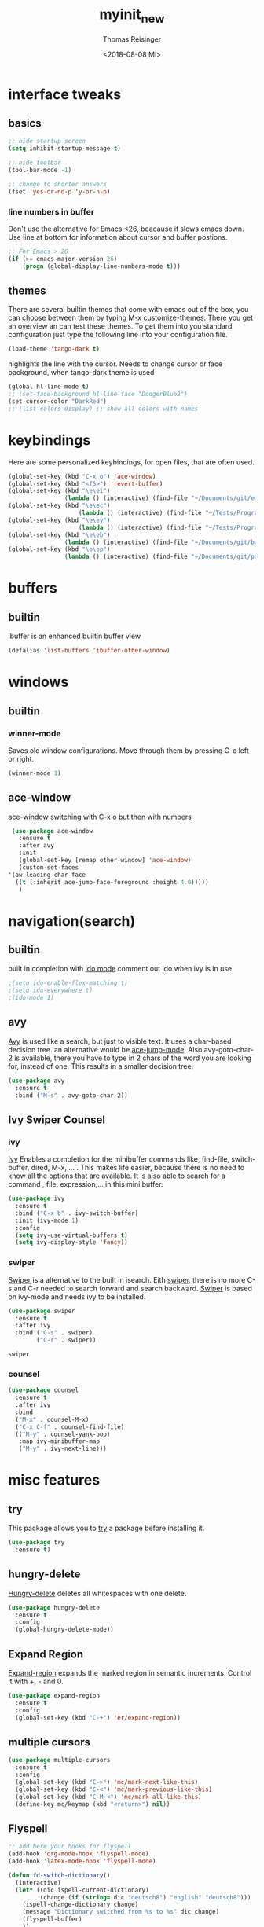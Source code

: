 #+STARTUP: overview
#+TITLE: myinit_new
#+AUTHOR: Thomas Reisinger
#+DATE: <2018-08-08 Mi>

* interface tweaks
** basics
   #+BEGIN_SRC emacs-lisp
     ;; hide startup screen
     (setq inhibit-startup-message t)

     ;; hide toolbar
     (tool-bar-mode -1)

     ;; change to shorter answers
     (fset 'yes-or-no-p 'y-or-n-p)
   #+END_SRC
*** line numbers in buffer
    Don't use the alternative for Emacs <26, beacause it slows emacs
    down. Use line at bottom for information about cursor and buffer
    postions.
    #+BEGIN_SRC emacs-lisp
     ;; For Emacs > 26
     (if (>= emacs-major-version 26)
       	 (progn (global-display-line-numbers-mode t)))
    #+END_SRC
** themes
   There are several builtin themes that come with emacs out of the
   box, you can choose between them by typing M-x
   customize-themes. There you get an overview an can test these
   themes.  To get them into you standard configuration just type the
   following line into your configuration file.
   #+BEGIN_SRC emacs-lisp
     (load-theme 'tango-dark t)
   #+END_SRC

   highlights the line with the cursor. Needs to change cursor or face
   background, when tango-dark theme is used
   #+BEGIN_SRC emacs-lisp
    (global-hl-line-mode t)
    ;; (set-face-background hl-line-face "DodgerBlue2")
    (set-cursor-color "DarkRed")
    ;; (list-colors-display) ;; show all colors with names
   #+END_SRC
* keybindings
  Here are some personalized keybindings, for open files, that are
  often used.
  #+BEGIN_SRC emacs-lisp
    (global-set-key (kbd "C-x o") 'ace-window)
    (global-set-key (kbd "<f5>") 'revert-buffer)
    (global-set-key (kbd "\e\ei")
                    (lambda () (interactive) (find-file "~/Documents/git/emacs/myinit_new.org")))
    (global-set-key (kbd "\e\ec")
                        (lambda () (interactive) (find-file "~/Tests/Programms/CMakeLists.txt")))
    (global-set-key (kbd "\e\ey")
                        (lambda () (interactive) (find-file "~/Tests/Programms/__main__.py")))
    (global-set-key (kbd "\e\eb")
                    (lambda () (interactive) (find-file "~/Documents/git/bac/main.tex")))
    (global-set-key (kbd "\e\ep")
                    (lambda () (interactive) (find-file "~/Documents/git/pb/PrBericht__HSD_v1.tex")))
  #+END_SRC
* buffers
** builtin
   ibuffer is an enhanced builtin buffer view
   #+BEGIN_SRC emacs-lisp
     (defalias 'list-buffers 'ibuffer-other-window)
   #+END_SRC
* windows
** builtin
*** winner-mode
    Saves old window configurations. Move through them by pressing
    C-c left or right.
    #+BEGIN_SRC emacs-lisp
      (winner-mode 1)
    #+END_SRC
** ace-window
   [[https://github.com/abo-abo/ace-window][ace-window]] switching with C-x o but then with numbers
   #+BEGIN_SRC emacs-lisp
     (use-package ace-window
       :ensure t
       :after avy
       :init
       (global-set-key [remap other-window] 'ace-window)       
       (custom-set-faces
	'(aw-leading-char-face
	  ((t (:inherit ace-jump-face-foreground :height 4.0)))))
       )
   #+END_SRC
* navigation(search)
** builtin
   built in completion with [[https://www.masteringemacs.org/article/introduction-to-ido-mode][ido mode]] comment out ido when ivy is in
   use
   #+BEGIN_SRC emacs-lisp
     ;(setq ido-enable-flex-matching t)
     ;(setq ido-everywhere t)
     ;(ido-mode 1)
   #+END_SRC
** avy
   [[https://github.com/abo-abo/avy][Avy]] is used like a search, but just to visible text. It uses a
   char-based decision tree.  an alternative would be [[https://github.com/winterTTr/ace-jump-mode][ace-jump-mode]].
   Also avy-goto-char-2 is available, there you have to type in 2
   chars of the word you are looking for, instead of one. This results
   in a smaller decision tree.
   #+BEGIN_SRC emacs-lisp
     (use-package avy
       :ensure t
       :bind ("M-s" . avy-goto-char-2))
   #+END_SRC
** Ivy Swiper Counsel
*** ivy
    [[https://github.com/abo-abo/swiper][Ivy]]
    Enables a completion for the minibuffer commands like, find-file,
    switch-buffer, dired, M-x, ... . This makes life easier, because
    there is no need to know all the options that are available. It is
    also able to search for a command , file, expression,... in this
    mini buffer.
    #+BEGIN_SRC emacs-lisp
      (use-package ivy
        :ensure t
        :bind ("C-x b" . ivy-switch-buffer)
        :init (ivy-mode 1)
        :config
        (setq ivy-use-virtual-buffers t)
        (setq ivy-display-style 'fancy))
    #+END_SRC
*** swiper
    [[https://github.com/abo-abo/swiper][Swiper]] is a alternative to the built in isearch. Eith [[https://github.com/abo-abo/swiper][swiper]],
    there is no more C-s and C-r needed to search forward and search
    backward. [[https://github.com/abo-abo/swiper][Swiper]] is based on ivy-mode and needs ivy to be
    installed.
    #+BEGIN_SRC emacs-lisp
      (use-package swiper
        :ensure t
        :after ivy
        :bind ("C-s" . swiper)
              ("C-r" . swiper))
    #+END_SRC

    #+RESULTS:
    : swiper

*** counsel
    
    #+BEGIN_SRC emacs-lisp
      (use-package counsel
        :ensure t
        :after ivy
        :bind
        ("M-x" . counsel-M-x)
        ("C-x C-f" . counsel-find-file)
        (("M-y" . counsel-yank-pop)
         :map ivy-minibuffer-map
         ("M-y" . ivy-next-line)))
    #+END_SRC

* misc features
** try
   This package allows you to [[https://github.com/larstvei/Try][try]] a package before installing it.
   #+BEGIN_SRC emacs-lisp
     (use-package try
       :ensure t)
   #+END_SRC
** hungry-delete
   [[https://github.com/nflath/hungry-delete][Hungry-delete]] deletes all whitespaces with one delete.
   #+BEGIN_SRC emacs-lisp
     (use-package hungry-delete
       :ensure t
       :config
       (global-hungry-delete-mode))
   #+END_SRC
** Expand Region
   [[https://github.com/magnars/expand-region.el][Expand-region]] expands the marked region in semantic
   increments. Control it with +, - and 0.
   #+BEGIN_SRC emacs-lisp
     (use-package expand-region
       :ensure t
       :config 
       (global-set-key (kbd "C-+") 'er/expand-region))
   #+END_SRC
** multiple cursors
   #+BEGIN_SRC emacs-lisp
     (use-package multiple-cursors
       :ensure t
       :config
       (global-set-key (kbd "C->") 'mc/mark-next-like-this)
       (global-set-key (kbd "C-<") 'mc/mark-previous-like-this)
       (global-set-key (kbd "C-M-<") 'mc/mark-all-like-this)
       (define-key mc/keymap (kbd "<return>") nil))
   #+END_SRC
** Flyspell
   #+BEGIN_SRC emacs-lisp
          ;; add here your hooks for flyspell
          (add-hook 'org-mode-hook 'flyspell-mode)
          (add-hook 'latex-mode-hook 'flyspell-mode)

          (defun fd-switch-dictionary()
            (interactive)
            (let* ((dic ispell-current-dictionary)
                   (change (if (string= dic "deutsch8") "english" "deutsch8")))
              (ispell-change-dictionary change)
              (message "Dictionary switched from %s to %s" dic change)
              (flyspell-buffer)
              ))

          (global-set-key (kbd "<f9>")   'fd-switch-dictionary)
   #+END_SRC
** undo tree
   [[https://www.emacswiki.org/emacs/UndoTree][Undo-tree]] visualizes the undo mechanic and enables the choice to
   switch into old undo branches if needed. Access able through C-x u.
   With arrows run through the tree, d vor diff, t vor timestamp and h
   for general help.
   #+BEGIN_SRC emacs-lisp
   (use-package undo-tree
     :ensure t
     :init
     (global-undo-tree-mode))
   #+END_SRC
** which key
   [[https://github.com/justbur/emacs-which-key][Whick-key]] shows all possible further key-binding. For example type
   "C-x" then it shows all further more bindings that can follow after
   "C-x".
   #+BEGIN_SRC emacs-lisp
     (use-package which-key
       :ensure t
       :custom (which-key-idle-delay 1.0 "time delay for which-key to pop up")
       :config
       (which-key-mode))
   #+END_SRC
** smartparens
   [[https://github.com/Fuco1/smartparens][Smartparens]] is a package, that adds always the closing parenthesis
   as well. If something is marked it can use parenthesis around the
   marked area. It also can make the closing pair for some languages
   like html as well.
   #+BEGIN_SRC emacs-lisp
     ;; (use-package smartparens
     ;;   :ensure t
     ;;   :hook
     ;;   (smartparens-mode . org-mode)
     ;;   (smartparens-mode . emacs-lisp-mode))

     (use-package smartparens
       :ensure t
       :hook
       (org-mode . smartparens-mode)
       (emacs-lisp-mode . smartparens-mode)
       (c-mode . smartparens-mode)
       (c++-mode . smartparens-mode)
       (python-mode . smartparens-mode))
   #+END_SRC
** hydra
   #+BEGIN_SRC emacs-lisp
     (use-package hydra
       :ensure t)
   #+END_SRC
* autocomplete
** auto-complete-package
   [[https://github.com/auto-complete/auto-complete][Auto-complete]]
   #+BEGIN_SRC emacs-lisp
     (use-package auto-complete
       :ensure t
       :config
       (ac-flyspell-workaround))
   #+END_SRC
*** org-ac
    [[https://github.com/aki2o/org-ac][Org-ac]] means org autocomplete it is a autocomplete for org. Don't
    use it together with company mode!!! This enables autocomplete in
    org-mode automatically.
    #+BEGIN_SRC emacs-lisp
     (use-package org-ac
       :ensure t
       :config
       (org-ac/config-default))
    #+END_SRC
** Company
   [[https://github.com/company-mode/company-mode][Company]] 
   #+BEGIN_SRC emacs-lisp
     (use-package company
       :ensure t
       :config
       (setq company-idle-delay 0) ;if it causes problems changes it to 1
       (setq company-minimum-prefix-length 2))
   #+END_SRC
* org-mode
** org-elpa
   Gets installed with org-plus-contrib in init.el file. This is,
   because org must be installed before org is used in any way.  The
   Following code must be in the init.el file, directly after
   installing use-package!!!
   
   (use-package org
   :ensure org-plus-contrib
   :pin org)
** hide stars
   Hide leading stars for a better view
   #+BEGIN_SRC emacs-lisp
     (setq org-hide-leading-stars t)
   #+END_SRC
* GIT
** magit
   [[https://magit.vc/][Magit]] is a...
   #+BEGIN_SRC emacs-lisp
     (unless nil
       (progn
	 (use-package magit
	   :ensure t
	   :bind ("C-x g" . 'magit-status)
	   :init
	   (defface magit-section-highlight
	     '((((class color) (background light)) :background "gold5")
	       (((class color) (background  dark)) :background "gold4"))
	     "Face for highlighting the current section."
	     :group 'magit-faces))
	 ))
   #+END_SRC
* Programming
  Here are some packages and configurations that aren't language
  specific.
** basic functions
   #+BEGIN_SRC emacs-lisp
     ;; func to check filedirectory
     (defun this-file-in-dir (x)
       (setq curDir (file-name-directory buffer-file-name))
       (setq count (- (length(split-string curDir "/")) 2))
       (setq dir (substring (nth count (split-string curDir "/"))))
       (equal dir x))

     ;; func to check directory, just use if set!!!
     (defun default-in-dir (x)
       (setq curDir default-directory)
       (setq count (- (length(split-string curDir "/")) 2))
       (setq dir (substring (nth count (split-string curDir "/"))))
       (equal dir x))
   #+END_SRC
  
   Code for adding yasnippet support for all company backends is from
   [[https://emacs.stackexchange.com/questions/10431/get-company-to-show-suggestions-for-yasnippet-names][Source]].
** packages
   #+BEGIN_SRC emacs-lisp    
     (use-package yasnippet
       :ensure t
       :config
       (use-package yasnippet-snippets
	 :ensure t)
       (yas-reload-all))

     ;; Add yasnippet support for all company backends
     (defvar company-mode/enable-yas t
       "Enable yasnippet for all backends.")

     (defun company-mode/backend-with-yas (backend)
       (if (or (not company-mode/enable-yas) (and (listp backend) (member 'company-yasnippet backend)))
	   backend
	 (append (if (consp backend) backend (list backend))
		 '(:with company-yasnippet))))

     (setq company-backends (mapcar #'company-mode/backend-with-yas company-backends))

     (use-package flycheck
       :ensure t
       :init
       (global-flycheck-mode t))

   #+END_SRC
** beautifier
   #+BEGIN_SRC emacs-lisp
     ;; beautifier
     ;; if needed without tabs just change tabify
     ;; to untabify for dumb editors
     (defun beautify-me (&optional noTabs)
       "beautify whole buffer"
       (interactive)
       (delete-trailing-whitespace)
       (indent-region (point-min) (point-max) nil)
       (if noTabs
	   (untabify (point-min) (point-max))
	 (tabify (point-min) (point-max))))
   #+END_SRC
* C++
  If C/C++ packages are executed with typing nil.

  For C/C++ we use [[http://www.flycheck.org/en/latest/][flycheck]] for a live syntax checker.  For better
  completion for python we use [[https://github.com/davidhalter/jedi][Jedi]].  [[https://github.com/jorgenschaefer/elpy][Elpy]] combines a syntax checker,
  a project manager, a completion. Choose wich one you like. [[https://github.com/joaotavora/yasnippet][Yasnippet]]
  is a package for making templates, that can be saved in the snippets
  folder.
  set indent:
  (setq c-basic-offset 2)
** mkdir build debug
   #+BEGIN_SRC emacs-lisp
     ;; hydra for the project management
     (defhydra hydra-C-Cpp (:color blue :hint nil)
       "
	  _b_: Beautify tabify    _t_: build Tags     _S_: Start debugging
	  _u_: beautify Untabify  _d_: build Debug    _C_: Clean project
	  ^ ^                     _r_: build Release
	  "
       ("b" (beautify-me))
       ("u" (beautify-me "t"))
       ("t" (build-ctags-C-Cpp))
       ("d" (build-C-Cpp "d"))
       ("r" (build-C-Cpp))
       ("S" (debug-C-Cpp) :color green)
       ("C" (clear-all-C-Cpp) :color red))

     ;; bind hydra to c and cpp mode maps
     (add-hook 'c-mode-hook
	       (lambda () (local-set-key (kbd "<f8>") 'hydra-C-Cpp/body)))
     (add-hook 'c++-mode-hook
	       (lambda () (local-set-key (kbd "<f8>") 'hydra-C-Cpp/body)))

     ;; tagging system with ctags
     (defun build-ctags-C-Cpp ()
       (interactive)
       (message "building project tags")
       (cd (concat (file-name-directory buffer-file-name) "../"))
       (shell-command (concat "ctags -e -R --extra=+fq --exclude=debug --exclude=release --exclude=bin --exclude=tests --exclude=doc --exclude=.git --exclude=public -f TAGS ."))
       (visit-tags-table "TAGS")
       (cd "./src")
       (message "tags built successfully"))

     ;; clear build directories
     ;; clear TAGS table as well, dont do this in big projects
     ;; it will take a while to rebuild the TAGS table
     (defun clear-all-C-Cpp ()
       (if (file-directory-p "../debug")
	   (shell-command "rm -r ../debug"))
       (if (file-directory-p "../release")
	   (shell-command "rm -r ../release"))
       (if (file-directory-p "../bin")
	   (shell-command "rm -r ../bin"))
       (if (file-exists-p "../TAGS")
	   (shell-command "rm ../TAGS"))
       )

     ;; creates a directory history for c and cpp projects
     (defun mkdir-C-Cpp ()
       (interactive)
       (message "making default C-Cpp project directory")
       (setq myFileName (nth 0 (split-string (nth (-(length(split-string (buffer-file-name) "/")) 1)(split-string (buffer-file-name) "/")) "\\.")))
       (setq myFileEnding (substring (nth 1 (split-string (nth (-(length(split-string (buffer-file-name) "/")) 1)(split-string (buffer-file-name) "/")) "\\.")) 0))
       (if (equal myFileEnding "txt")
	   (progn
	     (message "Insert Directoryname: ")
	     (setq myDirName (read-from-minibuffer "Projecdirectoryname: "))
	     (shell-command (concat "mkdir -p " myDirName "/{src,inc,doc,tests}"))
	     (shell-command (concat "mv " myFileName "." myFileEnding " ./" myDirName "/" myFileName "." myFileEnding))
	     (kill-buffer (concat myFileName "." myFileEnding))
	     (message myDirName)
	     (cd (concat "~/Tests/Programms/"myDirName"/src"))
	     (find-file "main.cpp")
	     )))

     ;; yasnippet contains a snippet for CMakeLists.txt file builds a
     ;; release and dbg version, cut it out if not needed, or project is to
     ;; big to be always builded in two ways
     (defun build-C-Cpp (&optional type)
       (interactive)
       (message "executing cmake and make(need to be in the src directory!)")
       ;; check if directories exist
       (unless (file-directory-p "../bin")
	 (progn (mkdir "../bin")))
       (if (equal type "d")
	   (progn
	     (unless (file-directory-p "../debug")
	       (progn (mkdir "../debug")))
	     (cd (concat (file-name-directory buffer-file-name) "../debug"))
	     (shell-command "cmake -DCMAKE_BUILD_TYPE=Debug ..")
	     (compile "make -C .")	     
	     )
	 (progn
	   (unless (file-directory-p "../release")
	     (progn (mkdir "../release")))
	   (cd (concat (file-name-directory buffer-file-name) "../release"))
	   (shell-command "cmake -DCMAKE_BUILD_TYPE=Release ..")
	   (compile "make -C .")      
	   ))
       (cd (concat (file-name-directory buffer-file-name) "../src")))

     ;; starts gdb and opens it in many windows mode
     (defun debug-C-Cpp ()
       (interactive)
       (message "debug C-Cpp Project")
       (gdb-enable-debug)
       (gdb-many-windows)
       (gdb "gdb -i=mi ../bin/dbg")
       )
   #+END_SRC
** style
   #+BEGIN_SRC emacs-lisp
     (defun set-my-style-c-cpp ()
       (c-set-style "stroustrup")
       (setq tab-width 2)
       (setq c-basic-offset 2))

     (add-hook 'c-mode-hook 'set-my-style-c-cpp)
     (add-hook 'c++-mode-hook 'set-my-style-c-cpp)
   #+END_SRC
** packages
   #+BEGIN_SRC emacs-lisp
    ;; with or without irony
    (setq use_irony nil)

    ;; add hooks
    (add-hook 'c-mode-hook 'company-mode)
    (add-hook 'c++-mode-hook 'company-mode)
    (add-hook 'cmake-mode-hook 'company-mode)

    (add-hook 'c-mode-hook 'yas-minor-mode)
    (add-hook 'c++-mode-hook 'yas-minor-mode)
    (add-hook 'cmake-mode-hook 'yas-minor-mode)

    (if use_irony
	(progn
	  ;; you need to run once: M-x irony-install-server
	  (use-package irony
	    :ensure t
	    :config
	    (add-hook 'c++-mode-hook 'irony-mode)
	    (add-hook 'c-mode-hook 'irony-mode)
	    (add-hook 'irony-mode-hook 'irony-cdb-autosetup-compile-options))

	  (use-package company-irony
	    :ensure t
	    :config 
	    (add-to-list 'company-backends 'company-irony))

	  (use-package company-irony-c-headers
	    :ensure t)

	  (eval-after-load 'company
	    '(add-to-list
	      'company-backends '(company-irony-c-headers company-irony)))
	  ))



;;    (unless t
;;      (progn

	;; (use-package rtags
	;;  :ensure t)

	;; (use-package auto-complete-clang
	;; 	:ensure t)

	;;(use-package ac-clang
	;;   :ensure t)



	;; (load-file "~/Documents/git/rtags/src/rtags.el")
	;; (setq rtags-path "~/Documents/git/rtags/bin")

	;; (use-package cmake-ide
	;; 	:ensure t)

	;; (setq cmake-ide-rdm-executable "~/Documents/git/rtags/bin/rdm")
	;; (setq cmake-ide-rc-executable "~/Documents/git/rtags/bin/rc")
	;; (setq cmake-ide-build-dir "../build")

	;; (cmake-ide-setup)
;;	))
   #+END_SRC
* python
  If python packages are needed use t for true otherwise nil.

  For python we use [[http://www.flycheck.org/en/latest/][flycheck]] for a live syntax checker.  For better
  completion for python we use [[https://github.com/davidhalter/jedi][Jedi]].  [[https://github.com/jorgenschaefer/elpy][Elpy]] combines a syntax checker,
  a project manager, a completion. Choose wich one you like. [[https://github.com/joaotavora/yasnippet][Yasnippet]]
  is a package for making templates, that can be saved in the snippets
  folder.
** hydra mkdir tags clear
   #+BEGIN_SRC emacs-lisp
     ;; hydra for the project management
     (defhydra hydra-py (:color blue :hint nil)
       "
     _b_: Beautify tabify     _p_: run Python         _E_: make Executable
     _u_: beautify Untabify   _e_: Evaluate buffer    _Q_: Quit python	  
     _t_: build Tags          _s_: Switch to Shell    _C_: Clean project
     "
       ("b" (beautify-me))
       ("u" (beautify-me "t"))
       ("t" (build-ctags-py))
       ("p" (run-python))
       ("e" (python-shell-send-buffer))
       ("s" (python-shell-switch-to-shell))
       ("E" (make-executable-py))
       ("Q" (progn (python-shell-switch-to-shell)(comint-send-eof)(delete-window)))
       ("C" (clear-all-py) :color red))

     ;; bind hydra to python mode
     (add-hook 'python-mode-hook
	       (lambda () (local-set-key (kbd "<f8>") 'hydra-py/body)))

     ;; creates a directory python projects
     (defun mkdir-py ()
       (interactive)
       (message "making default python project directory")
       (setq myFileName (nth 0 (split-string (nth (-(length(split-string (buffer-file-name) "/")) 1)(split-string (buffer-file-name) "/")) "\\.")))
       (setq myFileEnding (substring (nth 1 (split-string (nth (-(length(split-string (buffer-file-name) "/")) 1)(split-string (buffer-file-name) "/")) "\\.")) 0))
       (if (equal myFileEnding "py")
	   (progn
	     (message "Insert Directoryname: ")
	     (setq myDirName (read-from-minibuffer "Projecdirectoryname: "))
	     (shell-command (concat "mkdir -p " myDirName "/{lib,doc,tests}"))
	     (shell-command (concat "mv " myFileName "." myFileEnding " ./" myDirName "/" myFileName "." myFileEnding))
	     (kill-buffer (concat myFileName "." myFileEnding))
	     (message myDirName)
	     (cd (concat "~/Tests/Programms/"myDirName))
	     (find-file (concat myFileName"." myFileEnding)
			))))

     ;; tagging system with ctags
     (defun build-ctags-py ()
       (interactive)
       (message "building project tags")
       (if (this-file-in-dir "lib")
	   (progn
	     (cd (concat (file-name-directory buffer-file-name) "../"))
	     (message "in dir lib")))
       (if (file-directory-p "./lib")
	   (progn
	     (shell-command (concat "ctags -e -R --extra=+fq --exclude=build --exclude=dist --exclude=doc --exclude=test --exclude=.git --exclude=main.spec -f TAGS ."))
	     (visit-tags-table "TAGS")
	     (message "tags built successfully"))))

     ;; clear build directories
     ;; clear TAGS table as well, dont do this in big projects
     ;; it will take a while to rebuild the TAGS table
     (defun clear-all-py ()
       (message "clear all")
       (if (this-file-in-dir "lib")
	   (progn
	     (cd (concat (file-name-directory buffer-file-name) "../"))
	     (message "in dir lib")))
       (if (file-directory-p "./build")
	   (shell-command "rm -r ./build"))
       (if (file-directory-p "./dist")
	   (shell-command "rm -r ./dist"))
       (if (file-exists-p "./main.spec")
	   (shell-command "rm -r ./main.spec"))
       (if (file-exists-p "./TAGS")
	   (shell-command "rm ./TAGS")))

     (defun make-executable-py ()
       (if (this-file-in-dir "lib")
	   (cd (concat (file-name-directory buffer-file-name) "../")))
       (if (equal (length (file-expand-wildcards "*.py")) 1)
	   (shell-command (concat "pyinstaller *.py"))))
   #+END_SRC
** packages
   #+BEGIN_SRC emacs-lisp
    ;; with or without elpy
    (setq use_elpy nil)

    ;; add hooks
    (add-hook 'python-mode-hook 'company-mode)
    (add-hook 'python-mode-hook 'yas-minor-mode)

    (if use_elpy
      (progn
	(use-package elpy
	  :ensure t
	  :config 
	  (elpy-enable))))
   #+END_SRC
* LaTeX
  packages for latex auf linux: sudo apt-get install
  texlive-latex-recommended texlive-latex-extra
  texlive-fonts-recommended texlive-base texlive-latex-base
  #+BEGIN_SRC emacs-lisp
    ;; hydra for the project management
    (defhydra hydra-tex (:color blue :hint nil)
      "
		 _b_: Build PDF           _p_: nil    _t_: nil
		 _u_: nil                 _e_: nil    _Q_: nil
		 ^ ^                      _s_: nil    _C_: Clear directory
		 "
      ("b" (build-latex))
      ("u" (nil))
      ("p" (nil))
      ("e" (nil))
      ("s" (nil))
      ("t" (nil))
      ("Q" (nil))
      ("C" (clear-all-tex)))

    ;; bind hydra to vhdl mode
    (add-hook 'latex-mode-hook
	      (lambda () (local-set-key (kbd "<f8>") 'hydra-tex/body)))

    (defun build-latex ()
      (interactive)
      (message "building pdf")
      (if (this-file-in-dir "chapters")
	  (cd (concat (file-name-directory buffer-file-name) "../")))
      ;; check if in a valid latex dir
      (if (equal (length (file-expand-wildcards "*.tex")) 1)
	  (progn
	    ;; check if directories exist otherwise create them
	    (unless (file-directory-p "./build")
	      (progn (mkdir "./build")))
	    (if (file-directory-p "./front")
		(progn (unless (file-directory-p "./build/front")
			 (progn (mkdir "./build/front")))))
	    (if (file-directory-p "./back")
		(progn (unless (file-directory-p "./build/back")
			 (progn (mkdir "./build/back")))))
	    (if (file-directory-p "./chapters")
		(progn (unless (file-directory-p "./build/chapters")
			 (progn (mkdir "./build/chapters")))))
	    (unless (file-exists-p "./build/main.bcf")
	      (progn (shell-command (concat "pdflatex -synctex=1 -halt-on-error -output-directory=build *.tex"))))
	    (shell-command (concat "biber ./build/main"))
	    (shell-command (concat "pdflatex -synctex=1 -halt-on-error -output-directory=build *.tex"))
	    (message "build pdf executed")
	    (end-of-buffer-other-window 0))
	(progn 
	  (setq myFileEnding (substring (nth 1 (split-string (nth (-(length(split-string (buffer-file-name) "/")) 1)(split-string (buffer-file-name) "/")) "\\.")) 0))
	  (if (equal myFileEnding "tex")
	      (progn (unless (file-directory-p "./build")
		       (progn (mkdir "./build")))
		     (shell-command (concat "pdflatex -synctex=1 -halt-on-error -output-directory=build " buffer-file-name)))
	    (message "no tex file found, try to execute command from your main tex file")))))

    ;; creates a directory for vhdl projects
    (defun mkdir-tex ()
      (interactive)
      (message "making default latex project directory")
      (setq myFileName (nth 0 (split-string (nth (-(length(split-string (buffer-file-name) "/")) 1)(split-string (buffer-file-name) "/")) "\\.")))
      (setq myFileEnding (substring (nth 1 (split-string (nth (-(length(split-string (buffer-file-name) "/")) 1)(split-string (buffer-file-name) "/")) "\\.")) 0))
      (if (equal myFileEnding "tex")
	  (progn
	    (setq myDirName (read-from-minibuffer "Projec directory name: "))
	    (shell-command (concat "mkdir -p " myDirName "/images"))
	    (shell-command (concat "mv " myFileName "." myFileEnding " ./" myDirName "/" myFileName "." myFileEnding))
	    (kill-buffer (concat myFileName "." myFileEnding))
	    (cd (concat "~/Tests/Programms/"myDirName"/"))
	    (find-file (concat myFileName"." myFileEnding)))))

    ;; clear tex directory
    (defun clear-all-tex ()
      (message "clear all")
      (if (not (file-directory-p "./images"))
	  (progn
	    (cd (concat (file-name-directory buffer-file-name) "../"))
	    (message "one out")))
      (if (file-directory-p "./images")
	  (progn
	    (if (file-directory-p "./build")
		(shell-command "rm -r ./build")
	      (message "nothing to clear")))
	(message "in wrong directory")))
  #+END_SRC
* vhdl
** hydra
   #+BEGIN_SRC emacs-lisp
     ;; hydra for the project management
     (defhydra hydra-vhdl (:color blue :hint nil)
       "
			   _b_: Beautify            _s_: set Tcl file         _t_: build tags table
			   _c_: Compile(ghdl)       _S_: Simulate modelsim    _C_: Clear directory
			   "
       ("b" (vhdl-beautify-buffer))
       ("c" (compile-vhdl-ghdl))
       ("s" (find-set-tcl-file))
       ("S" (sim-vhdl))
       ("t" (build-ctags-vhdl))
       ("C" (clear-all-vhdl)))

     ;; bind hydra to vhdl mode
     (add-hook 'vhdl-mode-hook
	       (lambda () (local-set-key (kbd "<f8>") 'hydra-vhdl/body)))

     (setq my-modelsim-path "~/intelFPGA_pro/18.0/modelsim_ase/linuxaloem/")
     (setq my-sim-tcl-file "")

     (defun find-set-tcl-file ()
       (if (this-file-in-dir "src")
	   (progn
	     (message "in src")
	     (cd (concat (file-name-directory buffer-file-name) "../sim"))))
       (setq tcl-file (read-from-minibuffer "(optional) tcl-file: "))
       (if (equal (nth 1 (split-string tcl-file "\\.")) "tcl")
	   (progn 
	     (message "valid input")
	     (setq my-sim-tcl-file tcl-file)))
       (if (equal (length (file-expand-wildcards "*.tcl")) 1)
	   (progn
	     (message "found exactly one tcl file")
	     (setq my-sim-tcl-file (nth 0 (file-expand-wildcards "*.tcl")))))
       (if (equal my-sim-tcl-file "")
	   (message "no tcl file found")
	 (message (concat "sim tcl file set to: " my-sim-tcl-file))))

     (defun sim-vhdl ()
       (if (this-file-in-dir "src")
	   (progn (message "in src")
		  (cd (concat (file-name-directory buffer-file-name) "../sim")))
	 (cd (file-name-directory buffer-file-name)))
       (message (concat "now in " (file-name-directory buffer-file-name)))
       (if (default-in-dir "sim")
	   (shell-command (concat my-modelsim-path "./vsim -do \"do " my-sim-tcl-file "\" &"))
	 (message "wrong folder, need to be in src or sim folder")))

     ;; creates a directory for vhdl projects
     (defun mkdir-vhdl ()
       (interactive)
       (message "making default vhdl project directory")
       (setq myFileName (nth 0 (split-string (nth (-(length(split-string (buffer-file-name) "/")) 1)(split-string (buffer-file-name) "/")) "\\.")))
       (setq myFileEnding (substring (nth 1 (split-string (nth (-(length(split-string (buffer-file-name) "/")) 1)(split-string (buffer-file-name) "/")) "\\.")) 0))
       (if (equal myFileEnding "vhd")
	   (progn
	     (setq myDirName (read-from-minibuffer "Projec directory name: "))
	     (shell-command (concat "mkdir -p " myDirName "/{sim/work,syn,doc,src/work}"))
	     (shell-command (concat "mv " myFileName "." myFileEnding " ./" myDirName "/src/" myFileName "." myFileEnding))
	     (kill-buffer (concat myFileName "." myFileEnding))
	     (cd (concat "~/Tests/Programms/"myDirName"/src/"))
	     (find-file (concat myFileName"." myFileEnding)))))

     ;; clear build directories
     ;; clear TAGS table as well, dont do this in big projects
     ;; it will take a while to rebuild the TAGS table
     (defun clear-all-vhdl ()
       (message "clear all")
       (if (this-file-in-dir "src")
	   (progn
	     (cd (concat (file-name-directory buffer-file-name) "../"))))
       (if (file-directory-p "./src/work")
	   (progn
	     (shell-command "rm -r ./src/work")
	     (shell-command "mkdir -p ./src/work")))
       (if (file-directory-p "./sim/work")
	   (progn
	     (shell-command "rm -r ./sim/work")
	     (shell-command "mkdir -p ./sim/work")))
       (if (file-exists-p "./src/TAGS")
	   (shell-command "rm ./src/TAGS")))

     ;; tagging system with ctags
     (defun build-ctags-vhdl ()
       (interactive)
       (message "building project tags")
       (if (this-file-in-dir "src")
	   (progn
	     (cd (file-name-directory buffer-file-name))
	     (shell-command (concat "ctags -e -R --extra=+fq --exclude=work -f TAGS ."))
	     (visit-tags-table "TAGS")
	     (message "tags built successfully"))))

     (defun compile-vhdl-ghdl ()
       (cd (file-name-directory buffer-file-name))
       (vhdl-set-compiler "GHDL")
       (vhdl-compile))
   #+END_SRC
** packages
   #+BEGIN_SRC emacs-lisp
     ;; add hooks
     (add-hook 'vhdl-mode-hook 'company-mode)
     (add-hook 'vhdl-mode-hook 'yas-minor-mode)
     (add-hook 'tcl-mode-hook 'company-mode)
     (add-hook 'tcl-mode-hook 'yas-minor-mode)
   #+END_SRC
* web-mode
  If web development packages are needed use t for true otherwise nil.

  [[http://web-mode.org/][Web-mode]] is a enhanced mode for web development, because html-mode
  is not working with included css or java stuff. [[http://web-mode.org/][Web-mode]] is fixing
  these issues.
  #+BEGIN_SRC emacs-lisp
    (unless t
        (progn
          (use-package web-mode
            :ensure t
            :config
            (add-to-list 'auto-mode-alist '("\\.html?\\'" . web-mode))
            (setq web-mode-engines-alist
                  '(("django"    . "\\.html\\'")))
            (setq web-mode-ac-sources-alist
                  '(("css" . (ac-source-css-property))
                    ("html" . (ac-source-words-in-buffer ac-source-abbrev))))

            (setq web-mode-enable-auto-closing t)
            (setq web-mode-enable-auto-quoting t))))
  #+END_SRC
* which operation system type 
  [[http://ergoemacs.org/emacs/elisp_determine_OS_version.html][Quelle]]
  #+BEGIN_SRC emacs-lisp
    ;; check OS type
    (cond
     ((string-equal system-type "windows-nt") ; Microsoft Windows
      (progn
	(message "Microsoft Windows")))
     ((string-equal system-type "darwin") ; Mac OS X
      (progn
	(message "Mac OS X")))
     ((string-equal system-type "gnu/linux") ; linux
      (progn
	(message "Linux"))))
  #+END_SRC
